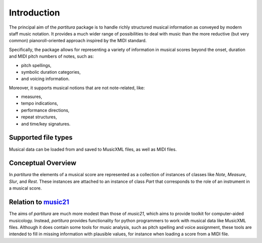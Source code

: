 ============
Introduction
============

The principal aim of the `partitura` package is to handle richly structured
musical information as conveyed by modern staff music notation. It provides a
much wider range of possibilities to deal with music than the more reductive
(but very common) pianoroll-oriented approach inspired by the MIDI standard.

Specifically, the package allows for representing a variety of information in
musical scores beyond the onset, duration and MIDI pitch numbers of notes, such
as:

* pitch spellings,
* symbolic duration categories,
* and voicing information.

Moreover, it supports musical notions that are not note-related, like:

* measures,
* tempo indications,
* performance directions,
* repeat structures,
* and time/key signatures.

Supported file types
====================

Musical data can be loaded from and saved to MusicXML files, as well as MIDI
files. 

Conceptual Overview
===================

In `partitura` the elements of a musical score are represented as a collection of instances of classes like `Note`, `Measure`, `Slur`, and `Rest`. These instances are attached to an instance of class `Part` that corresponds to the role of an instrument in a musical score.

Relation to `music21 <https://web.mit.edu/music21/>`_
=====================================================

The aims of `partitura` are much more modest than those of `music21`, which aims
to provide toolkit for computer-aided musicology. Instead, `partitura` provides
functionality for python programmers to work with musical data like MusicXML
files. Although it does contain some tools for music analysis, such as pitch
spelling and voice assignment, these tools are intended to fill in missing
information with plausible values, for instance when loading a score from a MIDI
file.

